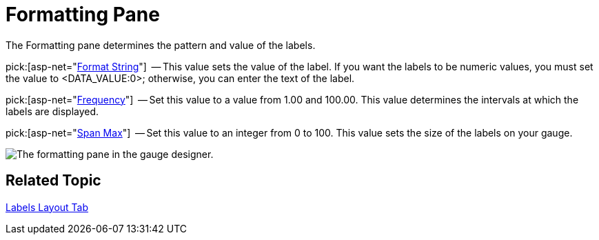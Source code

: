 ﻿////

|metadata|
{
    "name": "webgauge-formatting-pane",
    "controlName": ["WebGauge"],
    "tags": ["How Do I"],
    "guid": "{2FC2CF1D-ED2F-4A45-B476-51EF92D69AB3}",  
    "buildFlags": [],
    "createdOn": "0001-01-01T00:00:00Z"
}
|metadata|
////

= Formatting Pane

The Formatting pane determines the pattern and value of the labels.

pick:[asp-net="link:infragistics4.webui.ultrawebgauge.v{ProductVersion}~infragistics.ultragauge.resources.labelappearance~formatstring.html[Format String]"]  -- This value sets the value of the label. If you want the labels to be numeric values, you must set the value to <DATA_VALUE:0>; otherwise, you can enter the text of the label.

pick:[asp-net="link:infragistics4.webui.ultrawebgauge.v{ProductVersion}~infragistics.ultragauge.resources.gaugescalelabelsappearance~frequency.html[Frequency]"]  -- Set this value to a value from 1.00 and 100.00. This value determines the intervals at which the labels are displayed.

pick:[asp-net="link:infragistics4.webui.ultrawebgauge.v{ProductVersion}~infragistics.ultragauge.resources.radialgaugescalelabelsappearance~spanmaximum.html[Span Max]"]  -- Set this value to an integer from 0 to 100. This value sets the size of the labels on your gauge.

image::images/Formatting_Pane_01.png[The formatting pane in the gauge designer.]

== Related Topic

link:webgauge-labels-layout-tab.html[Labels Layout Tab]